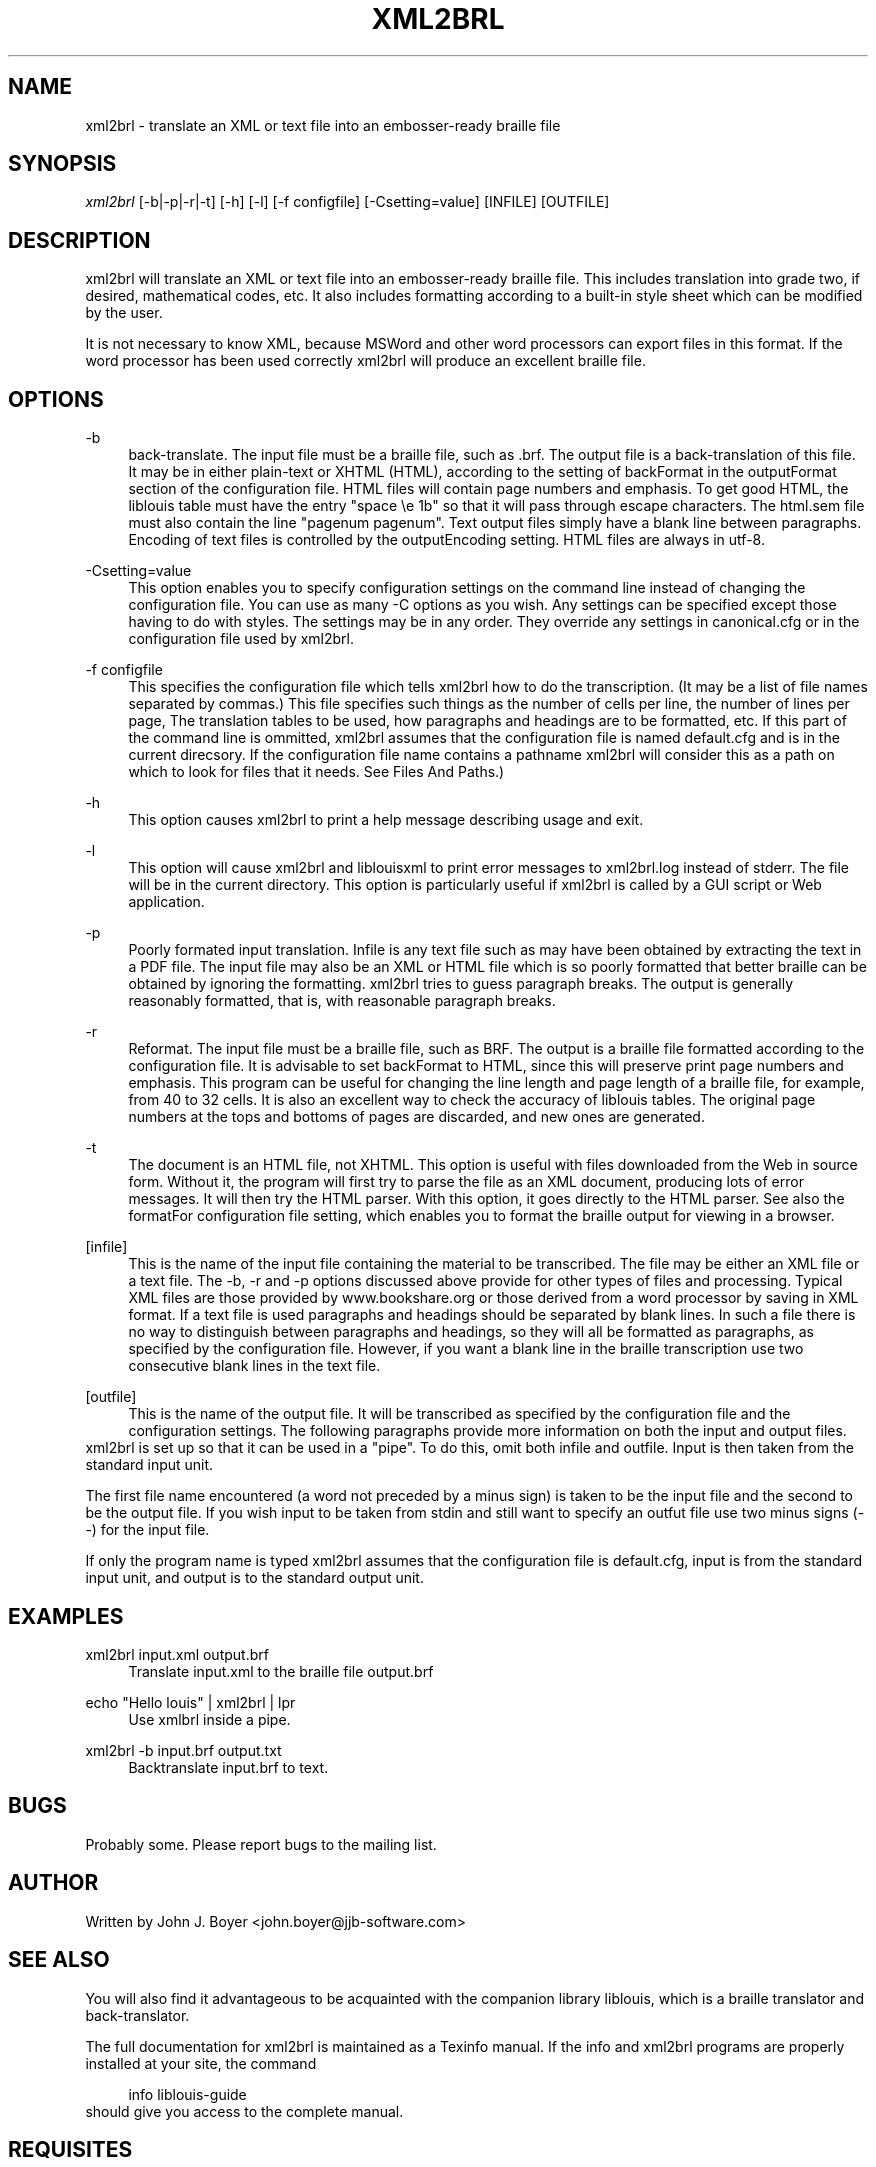 .\"     Title: xml2brl
.\"    Author: 
.\" Generator: DocBook XSL Stylesheets v1.73.2 <http://docbook.sf.net/>
.\"      Date: 12/23/2008
.\"    Manual: 
.\"    Source: 
.\"
.TH "XML2BRL" "1" "12/23/2008" "" ""
.\" disable hyphenation
.nh
.\" disable justification (adjust text to left margin only)
.ad l
.SH "NAME"
xml2brl \- translate an XML or text file into an embosser-ready braille file
.SH "SYNOPSIS"
\fIxml2brl\fR [\-b|\-p|\-r|\-t] [\-h] [\-l] [\-f configfile] [\-Csetting=value] [INFILE] [OUTFILE]
.sp
.SH "DESCRIPTION"
xml2brl will translate an XML or text file into an embosser\-ready braille file\&. This includes translation into grade two, if desired, mathematical codes, etc\&. It also includes formatting according to a built\-in style sheet which can be modified by the user\&.
.sp
It is not necessary to know XML, because MSWord and other word processors can export files in this format\&. If the word processor has been used correctly xml2brl will produce an excellent braille file\&.
.sp
.SH "OPTIONS"
.PP
\-b
.RS 4
back\-translate\&. The input file must be a braille file, such as \&.brf\&. The output file is a back\-translation of this file\&. It may be in either plain\-text or XHTML (HTML), according to the setting of backFormat in the outputFormat section of the configuration file\&. HTML files will contain page numbers and emphasis\&. To get good HTML, the liblouis table must have the entry "space \ee 1b" so that it will pass through escape characters\&. The html\&.sem file must also contain the line "pagenum pagenum"\&. Text output files simply have a blank line between paragraphs\&. Encoding of text files is controlled by the outputEncoding setting\&. HTML files are always in utf\-8\&.
.RE
.PP
\-Csetting=value
.RS 4
This option enables you to specify configuration settings on the command line instead of changing the configuration file\&. You can use as many \-C options as you wish\&. Any settings can be specified except those having to do with styles\&. The settings may be in any order\&. They override any settings in canonical\&.cfg or in the configuration file used by xml2brl\&.
.RE
.PP
\-f configfile
.RS 4
This specifies the configuration file which tells xml2brl how to do the transcription\&. (It may be a list of file names separated by commas\&.) This file specifies such things as the number of cells per line, the number of lines per page, The translation tables to be used, how paragraphs and headings are to be formatted, etc\&. If this part of the command line is ommitted, xml2brl assumes that the configuration file is named default\&.cfg and is in the current direcsory\&. If the configuration file name contains a pathname xml2brl will consider this as a path on which to look for files that it needs\&. See Files And Paths\&.)
.RE
.PP
\-h
.RS 4
This option causes xml2brl to print a help message describing usage and exit\&.
.RE
.PP
\-l
.RS 4
This option will cause xml2brl and liblouisxml to print error messages to xml2brl\&.log instead of stderr\&. The file will be in the current directory\&. This option is particularly useful if xml2brl is called by a GUI script or Web application\&.
.RE
.PP
\-p
.RS 4
Poorly formated input translation\&. Infile is any text file such as may have been obtained by extracting the text in a PDF file\&. The input file may also be an XML or HTML file which is so poorly formatted that better braille can be obtained by ignoring the formatting\&. xml2brl tries to guess paragraph breaks\&. The output is generally reasonably formatted, that is, with reasonable paragraph breaks\&.
.RE
.PP
\-r
.RS 4
Reformat\&. The input file must be a braille file, such as BRF\&. The output is a braille file formatted according to the configuration file\&. It is advisable to set backFormat to HTML, since this will preserve print page numbers and emphasis\&. This program can be useful for changing the line length and page length of a braille file, for example, from 40 to 32 cells\&. It is also an excellent way to check the accuracy of liblouis tables\&. The original page numbers at the tops and bottoms of pages are discarded, and new ones are generated\&.
.RE
.PP
\-t
.RS 4
The document is an HTML file, not XHTML\&. This option is useful with files downloaded from the Web in source form\&. Without it, the program will first try to parse the file as an XML document, producing lots of error messages\&. It will then try the HTML parser\&. With this option, it goes directly to the HTML parser\&. See also the formatFor configuration file setting, which enables you to format the braille output for viewing in a browser\&.
.RE
.PP
[infile]
.RS 4
This is the name of the input file containing the material to be transcribed\&. The file may be either an XML file or a text file\&. The \-b, \-r and \-p options discussed above provide for other types of files and processing\&. Typical XML files are those provided by www\&.bookshare\&.org or those derived from a word processor by saving in XML format\&. If a text file is used paragraphs and headings should be separated by blank lines\&. In such a file there is no way to distinguish between paragraphs and headings, so they will all be formatted as paragraphs, as specified by the configuration file\&. However, if you want a blank line in the braille transcription use two consecutive blank lines in the text file\&.
.RE
.PP
[outfile]
.RS 4
This is the name of the output file\&. It will be transcribed as specified by the configuration file and the configuration settings\&. The following paragraphs provide more information on both the input and output files\&.
.RE
xml2brl is set up so that it can be used in a "pipe"\&. To do this, omit both infile and outfile\&. Input is then taken from the standard input unit\&.
.sp
The first file name encountered (a word not preceded by a minus sign) is taken to be the input file and the second to be the output file\&. If you wish input to be taken from stdin and still want to specify an outfut file use two minus signs (\-\-) for the input file\&.
.sp
If only the program name is typed xml2brl assumes that the configuration file is default\&.cfg, input is from the standard input unit, and output is to the standard output unit\&.
.sp
.SH "EXAMPLES"
.PP
xml2brl input\&.xml output\&.brf
.RS 4
Translate
input\&.xml
to the braille file
output\&.brf
.RE
.PP
echo "Hello louis" | xml2brl | lpr
.RS 4
Use xmlbrl inside a pipe\&.
.RE
.PP
xml2brl \-b input\&.brf output\&.txt
.RS 4
Backtranslate input\&.brf to text\&.
.RE
.SH "BUGS"
Probably some\&. Please report bugs to the mailing list\&.
.sp
.SH "AUTHOR"
Written by John J\&. Boyer <john\&.boyer@jjb\-software\&.com>
.sp
.SH "SEE ALSO"
You will also find it advantageous to be acquainted with the companion library liblouis, which is a braille translator and back\-translator\&.
.sp
The full documentation for xml2brl is maintained as a Texinfo manual\&. If the info and xml2brl programs are properly installed at your site, the command
.sp
.sp
.RS 4
.nf
info liblouis\-guide
.fi
.RE
should give you access to the complete manual\&.
.sp
.SH "REQUISITES"
This script requires the following programs:
.PP
liblouis (for braille translation and back\-translation)
.RS 4

http://code\&.google\&.com/p/liblouis/
.RE
.SH "RESOURCES"
Main web site: http://code\&.google\&.com/p/liblouisxml/
.sp
Mailing lists: http://www\&.freelists\&.org/list/liblouis\-liblouisxml
.sp
Liblouis web site: http://code\&.google\&.com/p/liblouis/
.sp
.SH "COPYING"
Copyright (C) 2002\-2008 John J\&. Boyer and Copyright (C) 2004\-2007 ViewPlus Technologies, Inc\&. Free use of this software is granted under the terms of the GNU Lesser General Public License (LGPL)\&.
.sp
.SH "NOTES"
.IP " 1." 4
john.boyer@jjb-software.com
.RS 4
\%mailto:john.boyer@jjb-software.com
.RE

